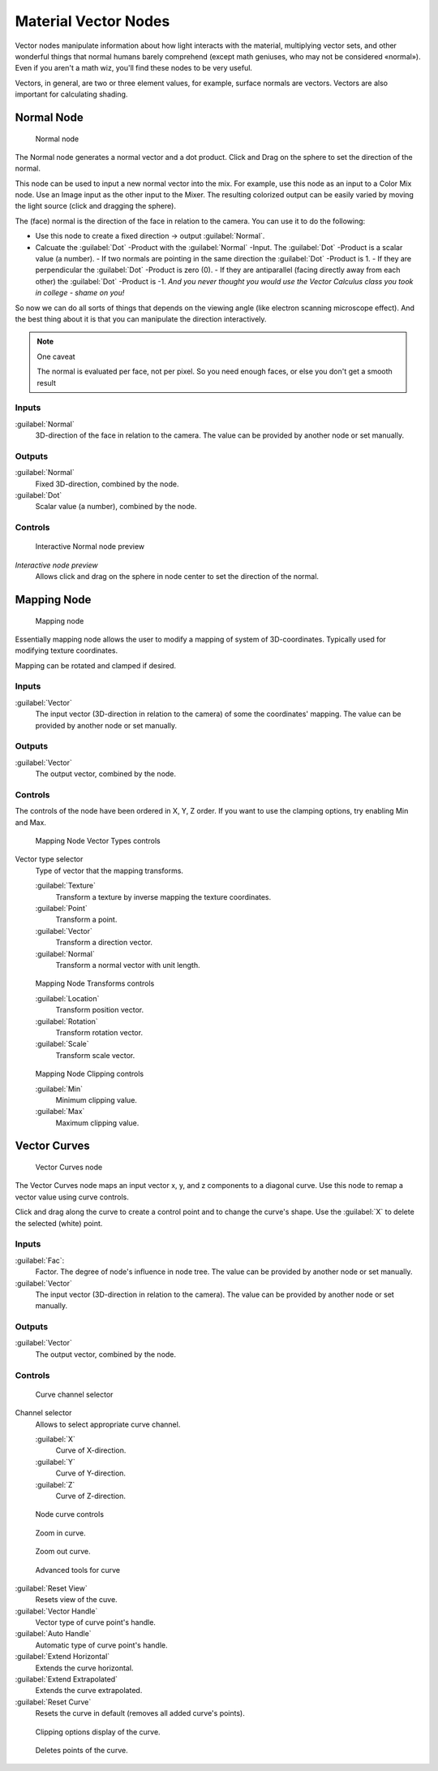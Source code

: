 
Material Vector Nodes
*********************

Vector nodes manipulate information about how light interacts with the material,
multiplying vector sets, and other wonderful things that normal humans barely comprehend
(except math geniuses, who may not be considered «normal»). Even if you aren't a math wiz,
you'll find these nodes to be very useful.

Vectors, in general, are two or three element values, for example,
surface normals are vectors. Vectors are also important for calculating shading.


Normal Node
===========

.. figure:: /images/26-Manual-Material-Vector-Node-Normal.jpg

   Normal node


The Normal node generates a normal vector and a dot product.
Click and Drag on the sphere to set the direction of the normal.

This node can be used to input a new normal vector into the mix. For example,
use this node as an input to a Color Mix node.
Use an Image input as the other input to the Mixer.
The resulting colorized output can be easily varied by moving the light source
(click and dragging the sphere).

The (face) normal is the direction of the face in relation to the camera.
You can use it to do the following:

- Use this node to create a fixed direction → output :guilabel:`Normal`.
- Calcuate the :guilabel:`Dot` -Product with the :guilabel:`Normal` -Input. The :guilabel:`Dot` -Product is a scalar value (a number).
  - If two normals are pointing in the same direction the :guilabel:`Dot` -Product is 1.
  - If they are perpendicular the :guilabel:`Dot` -Product is zero (0).
  - If they are antiparallel (facing directly away from each other) the :guilabel:`Dot` -Product is -1. *And you never thought you would use the Vector Calculus class you took in college - shame on you!*

So now we can do all sorts of things that depends on the viewing angle
(like electron scanning microscope effect).
And the best thing about it is that you can manipulate the direction interactively.


.. note:: One caveat

   The normal is evaluated per face, not per pixel. So you need enough faces, or else you don't get a smooth result


Inputs
------

:guilabel:`Normal`
   3D-direction of the face in relation to the camera. The value can be provided by another node or set manually.


Outputs
-------

:guilabel:`Normal`
   Fixed 3D-direction, combined by the node.
:guilabel:`Dot`
   Scalar value (a number), combined by the node.


Controls
--------

.. figure:: /images/26-Manual-Material-Vector-Node-Normal-Preview.jpg

   Interactive Normal node preview


*Interactive node preview*
   Allows click and drag on the sphere in node center to set the direction of the normal.


Mapping Node
============

.. figure:: /images/26-Manual-Material-Vector-Node-Mapping.jpg

   Mapping node


Essentially mapping node allows the user to modify a mapping of system of 3D-coordinates.
Typically used for modifying texture coordinates.

Mapping can be rotated and clamped if desired.


Inputs
------

:guilabel:`Vector`
   The input vector (3D-direction in relation to the camera) of some the coordinates' mapping. The value can be provided by another node or set manually.


Outputs
-------

:guilabel:`Vector`
   The output vector, combined by the node.


Controls
--------

The controls of the node have been ordered in X, Y, Z order.
If you want to use the clamping options, try enabling Min and Max.


.. figure:: /images/26-Manual-Material-Vector-Node-Mapping-Controls-Vectortype.jpg

   Mapping Node Vector Types controls


Vector type selector
   Type of vector that the mapping transforms.

   :guilabel:`Texture`
      Transform a texture by inverse mapping the texture coordinates.
   :guilabel:`Point`
      Transform a point.
   :guilabel:`Vector`
      Transform a direction vector.
   :guilabel:`Normal`
      Transform a normal vector with unit length.


.. figure:: /images/26-Manual-Material-Vector-Node-Mapping-Controls-Transforms.jpg

   Mapping Node Transforms controls


   :guilabel:`Location`
      Transform position vector.
   :guilabel:`Rotation`
      Transform rotation vector.
   :guilabel:`Scale`
      Transform scale vector.


.. figure:: /images/26-Manual-Material-Vector-Node-Mapping-Controls-Clipping.jpg

   Mapping Node Clipping controls


   :guilabel:`Min`
      Minimum clipping value.
   :guilabel:`Max`
      Maximum clipping value.


Vector Curves
=============

.. figure:: /images/26-Manual-Material-Vector-Node-Curves.jpg

   Vector Curves node


The Vector Curves node maps an input vector x, y, and z components to a diagonal curve.
Use this node to remap a vector value using curve controls.

Click and drag along the curve to create a control point and to change the curve's shape.
Use the :guilabel:`X` to delete the selected (white) point.


Inputs
------

:guilabel:`Fac`:
   Factor. The degree of node's influence in node tree. The value can be provided by another node or set manually.
:guilabel:`Vector`
   The input vector (3D-direction in relation to the camera). The value can be provided by another node or set manually.


Outputs
-------

:guilabel:`Vector`
   The output vector, combined by the node.


Controls
--------

.. figure:: /images/26-Manual-Material-Vector-Node-Curves-Axes.jpg

   Curve channel selector


Channel selector
   Allows to select appropriate curve channel.

   :guilabel:`X`
      Curve of X-direction.
   :guilabel:`Y`
      Curve of Y-direction.
   :guilabel:`Z`
      Curve of Z-direction.


.. figure:: /images/26-Manual-Material-Vector-Node-Curves-Controls.jpg

   Node curve controls


.. figure:: /images/26-Material-Color-Node-Curves-Zoomin-Buticon.jpg

   Zoom in curve.


.. figure:: /images/26-Material-Color-Node-Curves-Zoomout-Buticon.jpg

   Zoom out curve.


.. figure:: /images/26-Material-Color-Node-Curves-Tools.jpg

   Advanced tools for curve


:guilabel:`Reset View`
   Resets view of the cuve.
:guilabel:`Vector Handle`
   Vector type of curve point's handle.
:guilabel:`Auto Handle`
   Automatic type of curve point's handle.
:guilabel:`Extend Horizontal`
   Extends the curve horizontal.
:guilabel:`Extend Extrapolated`
   Extends the curve extrapolated.
:guilabel:`Reset Curve`
   Resets the curve in default (removes all added curve's points).


.. figure:: /images/26-Material-Color-Node-Curves-Clipping-Buticon.jpg

   Clipping options display of the curve.


.. figure:: /images/26-Material-Color-Node-Curves-Delpoints-Buticon.jpg

   Deletes points of the curve.


